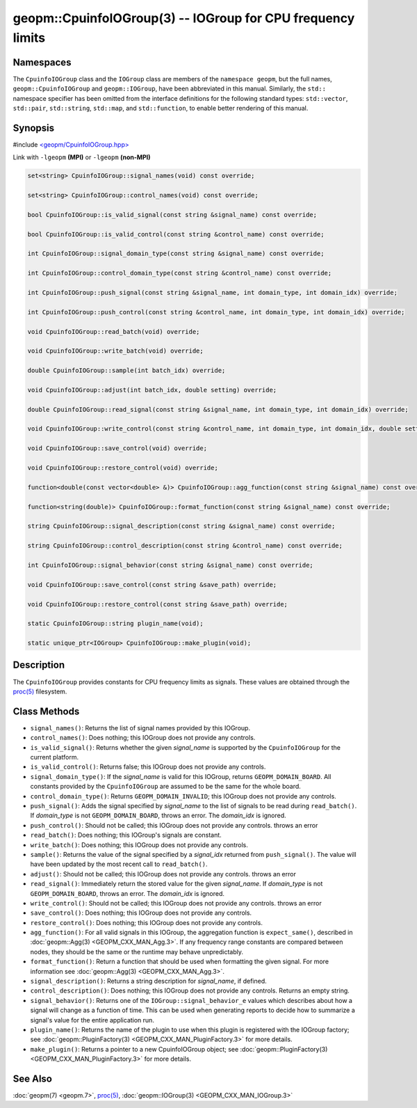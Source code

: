 
geopm::CpuinfoIOGroup(3) -- IOGroup for CPU frequency limits
============================================================


Namespaces
----------

The ``CpuinfoIOGroup`` class and the ``IOGroup`` class are members of
the ``namespace geopm``, but the full names, ``geopm::CpuinfoIOGroup`` and
``geopm::IOGroup``, have been abbreviated in this manual.
Similarly, the ``std::`` namespace specifier has been omitted from the
interface definitions for the following standard types: ``std::vector``\ ,
``std::pair``\ , ``std::string``\ , ``std::map``\ , and ``std::function``\ , to enable
better rendering of this manual.

Synopsis
--------

#include `<geopm/CpuinfoIOGroup.hpp> <https://github.com/geopm/geopm/blob/dev/service/src/CpuinfoIOGroup.hpp>`_

Link with ``-lgeopm`` **(MPI)** or ``-lgeopm`` **(non-MPI)**


.. code-block:: c++

       set<string> CpuinfoIOGroup::signal_names(void) const override;

       set<string> CpuinfoIOGroup::control_names(void) const override;

       bool CpuinfoIOGroup::is_valid_signal(const string &signal_name) const override;

       bool CpuinfoIOGroup::is_valid_control(const string &control_name) const override;

       int CpuinfoIOGroup::signal_domain_type(const string &signal_name) const override;

       int CpuinfoIOGroup::control_domain_type(const string &control_name) const override;

       int CpuinfoIOGroup::push_signal(const string &signal_name, int domain_type, int domain_idx) override;

       int CpuinfoIOGroup::push_control(const string &control_name, int domain_type, int domain_idx) override;

       void CpuinfoIOGroup::read_batch(void) override;

       void CpuinfoIOGroup::write_batch(void) override;

       double CpuinfoIOGroup::sample(int batch_idx) override;

       void CpuinfoIOGroup::adjust(int batch_idx, double setting) override;

       double CpuinfoIOGroup::read_signal(const string &signal_name, int domain_type, int domain_idx) override;

       void CpuinfoIOGroup::write_control(const string &control_name, int domain_type, int domain_idx, double setting) override;

       void CpuinfoIOGroup::save_control(void) override;

       void CpuinfoIOGroup::restore_control(void) override;

       function<double(const vector<double> &)> CpuinfoIOGroup::agg_function(const string &signal_name) const override;

       function<string(double)> CpuinfoIOGroup::format_function(const string &signal_name) const override;

       string CpuinfoIOGroup::signal_description(const string &signal_name) const override;

       string CpuinfoIOGroup::control_description(const string &control_name) const override;

       int CpuinfoIOGroup::signal_behavior(const string &signal_name) const override;

       void CpuinfoIOGroup::save_control(const string &save_path) override;

       void CpuinfoIOGroup::restore_control(const string &save_path) override;

       static CpuinfoIOGroup::string plugin_name(void);

       static unique_ptr<IOGroup> CpuinfoIOGroup::make_plugin(void);

Description
-----------

The ``CpuinfoIOGroup`` provides constants for CPU frequency limits as
signals.  These values are obtained through the `proc(5) <https://man7.org/linux/man-pages/man5/proc.5.html>`_ filesystem.

Class Methods
-------------


*
  ``signal_names()``:
  Returns the list of signal names provided by this IOGroup.

*
  ``control_names()``:
  Does nothing; this IOGroup does not provide any controls.

*
  ``is_valid_signal()``:
  Returns whether the given *signal_name* is supported by the
  ``CpuinfoIOGroup`` for the current platform.

*
  ``is_valid_control()``:
  Returns false; this IOGroup does not provide any controls.

*
  ``signal_domain_type()``:
  If the *signal_name* is valid for this IOGroup, returns ``GEOPM_DOMAIN_BOARD``.
  All constants provided by the ``CpuinfoIOGroup`` are assumed to be the same for the whole board.

*
  ``control_domain_type()``:
  Returns ``GEOPM_DOMAIN_INVALID``; this IOGroup does not provide any controls.

*
  ``push_signal()``:
  Adds the signal specified by *signal_name* to the list of signals
  to be read during ``read_batch()``.  If *domain_type* is not
  ``GEOPM_DOMAIN_BOARD``, throws an error.  The *domain_idx* is ignored.

*
  ``push_control()``:
  Should not be called; this IOGroup does not provide any controls.
  throws an error

*
  ``read_batch()``:
  Does nothing; this IOGroup's signals are constant.

*
  ``write_batch()``:
  Does nothing; this IOGroup does not provide any controls.

*
  ``sample()``:
  Returns the value of the signal specified by a *signal_idx*
  returned from ``push_signal()``.  The value will have been updated by
  the most recent call to ``read_batch()``.

*
  ``adjust()``:
  Should not be called; this IOGroup does not provide any controls.
  throws an error

*
  ``read_signal()``:
  Immediately return the stored value for the given *signal_name*.
  If *domain_type* is not ``GEOPM_DOMAIN_BOARD``, throws an error.  The *domain_idx*
  is ignored.

*
  ``write_control()``:
  Should not be called; this IOGroup does not provide any controls.
  throws an error

*
  ``save_control()``:
  Does nothing; this IOGroup does not provide any controls.

*
  ``restore_control()``:
  Does nothing; this IOGroup does not provide any controls.

*
  ``agg_function()``:
  For all valid signals in this IOGroup, the aggregation function is
  ``expect_same()``, described in :doc:`geopm::Agg(3) <GEOPM_CXX_MAN_Agg.3>`.  If any frequency
  range constants are compared between nodes, they should be the
  same or the runtime may behave unpredictably.

*
  ``format_function()``:
  Return a function that should be used when formatting the given
  signal.  For more information see :doc:`geopm::Agg(3) <GEOPM_CXX_MAN_Agg.3>`.

*
  ``signal_description()``:
  Returns a string description for *signal_name*, if defined.

*
  ``control_description()``:
  Does nothing; this IOGroup does not provide any controls.
  Returns an empty string.

*
  ``signal_behavior()``:
  Returns one of the ``IOGroup::signal_behavior_e`` values which
  describes about how a signal will change as a function of time.
  This can be used when generating reports to decide how to
  summarize a signal's value for the entire application run.

*
  ``plugin_name()``:
  Returns the name of the plugin to use when this plugin is
  registered with the IOGroup factory; see
  :doc:`geopm::PluginFactory(3) <GEOPM_CXX_MAN_PluginFactory.3>` for more details.

*
  ``make_plugin()``:
  Returns a pointer to a new CpuinfoIOGroup object; see
  :doc:`geopm::PluginFactory(3) <GEOPM_CXX_MAN_PluginFactory.3>` for more details.

See Also
--------

:doc:`geopm(7) <geopm.7>`\ ,
`proc(5) <https://man7.org/linux/man-pages/man5/proc.5.html>`_\ ,
:doc:`geopm::IOGroup(3) <GEOPM_CXX_MAN_IOGroup.3>`
